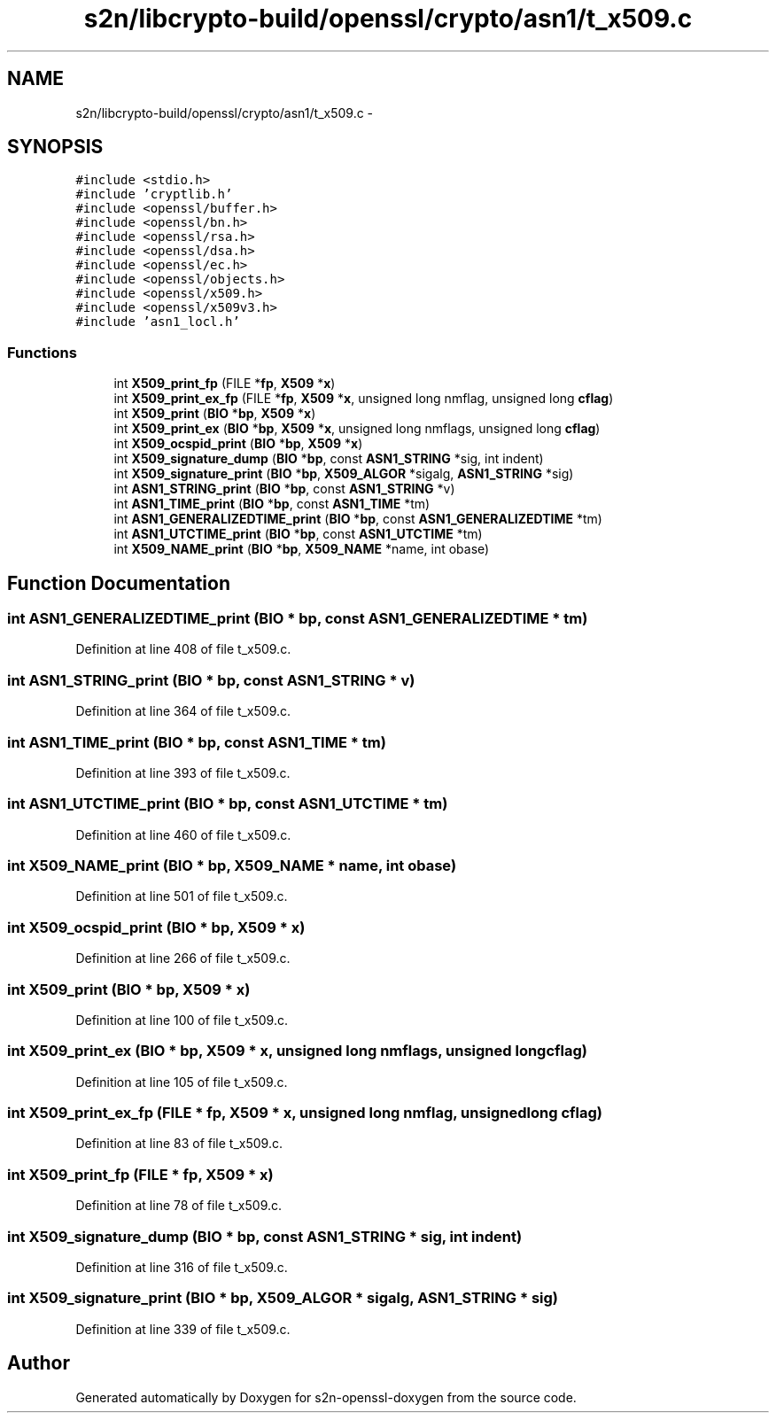 .TH "s2n/libcrypto-build/openssl/crypto/asn1/t_x509.c" 3 "Thu Jun 30 2016" "s2n-openssl-doxygen" \" -*- nroff -*-
.ad l
.nh
.SH NAME
s2n/libcrypto-build/openssl/crypto/asn1/t_x509.c \- 
.SH SYNOPSIS
.br
.PP
\fC#include <stdio\&.h>\fP
.br
\fC#include 'cryptlib\&.h'\fP
.br
\fC#include <openssl/buffer\&.h>\fP
.br
\fC#include <openssl/bn\&.h>\fP
.br
\fC#include <openssl/rsa\&.h>\fP
.br
\fC#include <openssl/dsa\&.h>\fP
.br
\fC#include <openssl/ec\&.h>\fP
.br
\fC#include <openssl/objects\&.h>\fP
.br
\fC#include <openssl/x509\&.h>\fP
.br
\fC#include <openssl/x509v3\&.h>\fP
.br
\fC#include 'asn1_locl\&.h'\fP
.br

.SS "Functions"

.in +1c
.ti -1c
.RI "int \fBX509_print_fp\fP (FILE *\fBfp\fP, \fBX509\fP *\fBx\fP)"
.br
.ti -1c
.RI "int \fBX509_print_ex_fp\fP (FILE *\fBfp\fP, \fBX509\fP *\fBx\fP, unsigned long nmflag, unsigned long \fBcflag\fP)"
.br
.ti -1c
.RI "int \fBX509_print\fP (\fBBIO\fP *\fBbp\fP, \fBX509\fP *\fBx\fP)"
.br
.ti -1c
.RI "int \fBX509_print_ex\fP (\fBBIO\fP *\fBbp\fP, \fBX509\fP *\fBx\fP, unsigned long nmflags, unsigned long \fBcflag\fP)"
.br
.ti -1c
.RI "int \fBX509_ocspid_print\fP (\fBBIO\fP *\fBbp\fP, \fBX509\fP *\fBx\fP)"
.br
.ti -1c
.RI "int \fBX509_signature_dump\fP (\fBBIO\fP *\fBbp\fP, const \fBASN1_STRING\fP *sig, int indent)"
.br
.ti -1c
.RI "int \fBX509_signature_print\fP (\fBBIO\fP *\fBbp\fP, \fBX509_ALGOR\fP *sigalg, \fBASN1_STRING\fP *sig)"
.br
.ti -1c
.RI "int \fBASN1_STRING_print\fP (\fBBIO\fP *\fBbp\fP, const \fBASN1_STRING\fP *v)"
.br
.ti -1c
.RI "int \fBASN1_TIME_print\fP (\fBBIO\fP *\fBbp\fP, const \fBASN1_TIME\fP *tm)"
.br
.ti -1c
.RI "int \fBASN1_GENERALIZEDTIME_print\fP (\fBBIO\fP *\fBbp\fP, const \fBASN1_GENERALIZEDTIME\fP *tm)"
.br
.ti -1c
.RI "int \fBASN1_UTCTIME_print\fP (\fBBIO\fP *\fBbp\fP, const \fBASN1_UTCTIME\fP *tm)"
.br
.ti -1c
.RI "int \fBX509_NAME_print\fP (\fBBIO\fP *\fBbp\fP, \fBX509_NAME\fP *name, int obase)"
.br
.in -1c
.SH "Function Documentation"
.PP 
.SS "int ASN1_GENERALIZEDTIME_print (\fBBIO\fP * bp, const \fBASN1_GENERALIZEDTIME\fP * tm)"

.PP
Definition at line 408 of file t_x509\&.c\&.
.SS "int ASN1_STRING_print (\fBBIO\fP * bp, const \fBASN1_STRING\fP * v)"

.PP
Definition at line 364 of file t_x509\&.c\&.
.SS "int ASN1_TIME_print (\fBBIO\fP * bp, const \fBASN1_TIME\fP * tm)"

.PP
Definition at line 393 of file t_x509\&.c\&.
.SS "int ASN1_UTCTIME_print (\fBBIO\fP * bp, const \fBASN1_UTCTIME\fP * tm)"

.PP
Definition at line 460 of file t_x509\&.c\&.
.SS "int X509_NAME_print (\fBBIO\fP * bp, \fBX509_NAME\fP * name, int obase)"

.PP
Definition at line 501 of file t_x509\&.c\&.
.SS "int X509_ocspid_print (\fBBIO\fP * bp, \fBX509\fP * x)"

.PP
Definition at line 266 of file t_x509\&.c\&.
.SS "int X509_print (\fBBIO\fP * bp, \fBX509\fP * x)"

.PP
Definition at line 100 of file t_x509\&.c\&.
.SS "int X509_print_ex (\fBBIO\fP * bp, \fBX509\fP * x, unsigned long nmflags, unsigned long cflag)"

.PP
Definition at line 105 of file t_x509\&.c\&.
.SS "int X509_print_ex_fp (FILE * fp, \fBX509\fP * x, unsigned long nmflag, unsigned long cflag)"

.PP
Definition at line 83 of file t_x509\&.c\&.
.SS "int X509_print_fp (FILE * fp, \fBX509\fP * x)"

.PP
Definition at line 78 of file t_x509\&.c\&.
.SS "int X509_signature_dump (\fBBIO\fP * bp, const \fBASN1_STRING\fP * sig, int indent)"

.PP
Definition at line 316 of file t_x509\&.c\&.
.SS "int X509_signature_print (\fBBIO\fP * bp, \fBX509_ALGOR\fP * sigalg, \fBASN1_STRING\fP * sig)"

.PP
Definition at line 339 of file t_x509\&.c\&.
.SH "Author"
.PP 
Generated automatically by Doxygen for s2n-openssl-doxygen from the source code\&.
